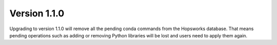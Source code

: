 =============
Version 1.1.0
=============

Upgrading to version 1.1.0 will remove all the pending conda commands from the Hopsworks database. That means
pending operations such as adding or removing Python libraries will be lost and users need to apply them again.